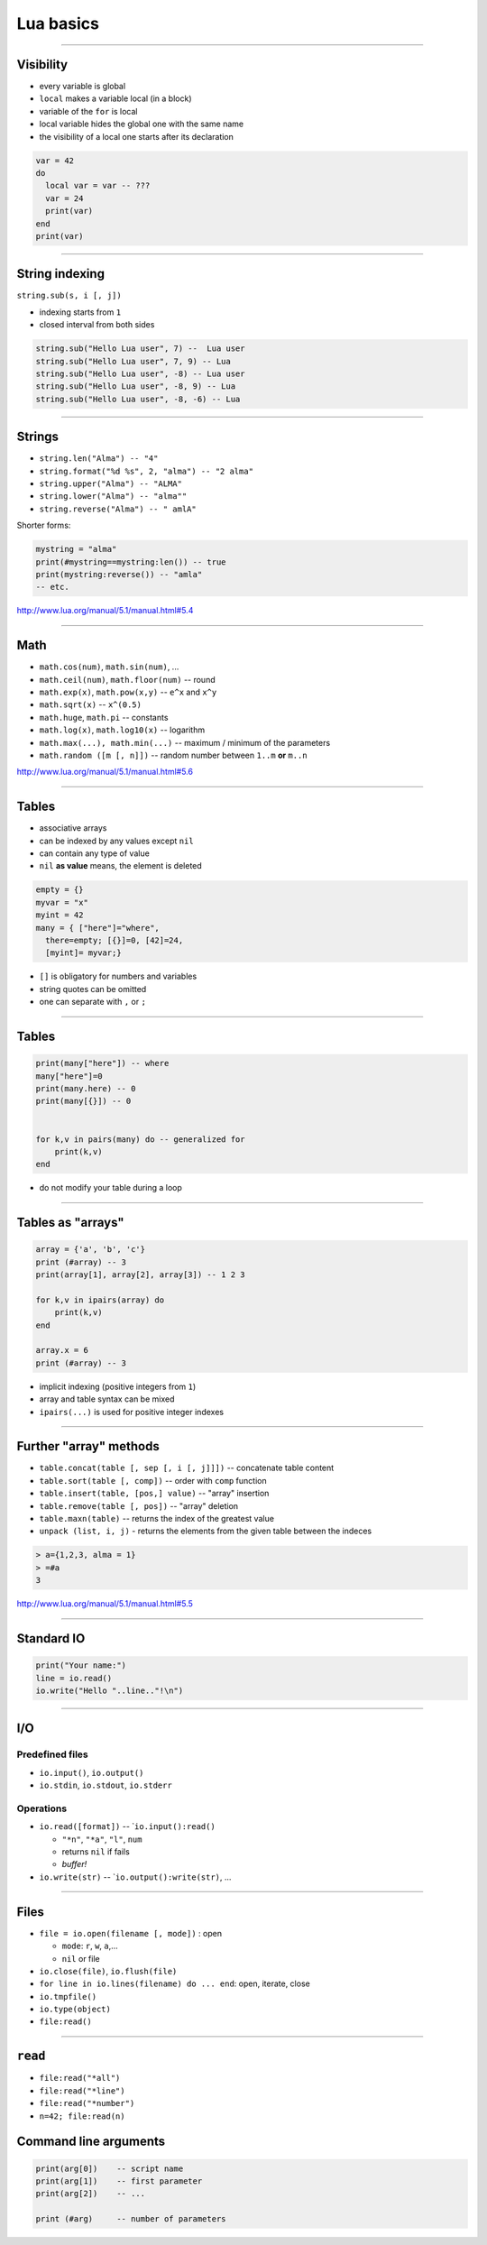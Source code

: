===================
Lua basics
===================

----------------


Visibility
----------

* every variable is global
* ``local`` makes a variable local (in a block)
* variable of the ``for`` is local
* local variable hides the global one with the same name
* the visibility of a local one starts after its declaration

.. code-block:: lua
    
    var = 42
    do
      local var = var -- ???
      var = 24
      print(var)
    end
    print(var)

---------
    

String indexing
---------------

``string.sub(s, i [, j])``

-  indexing starts from ``1``
-  closed interval from both sides

.. code-block:: lua

    string.sub("Hello Lua user", 7) --  Lua user
    string.sub("Hello Lua user", 7, 9) -- Lua
    string.sub("Hello Lua user", -8) -- Lua user
    string.sub("Hello Lua user", -8, 9) -- Lua 
    string.sub("Hello Lua user", -8, -6) -- Lua

--------------

Strings
--------

-  ``string.len("Alma") -- "4"``
-  ``string.format("%d %s", 2, "alma") -- "2 alma"``
-  ``string.upper("Alma") -- "ALMA"``
-  ``string.lower("Alma") -- "alma""``
-  ``string.reverse("Alma") -- " amlA"``

Shorter forms:

.. code-block :: lua

    mystring = "alma"
    print(#mystring==mystring:len()) -- true
    print(mystring:reverse()) -- "amla"
    -- etc.

http://www.lua.org/manual/5.1/manual.html#5.4

--------------

Math
----

-  ``math.cos(num)``, ``math.sin(num)``, ...
-  ``math.ceil(num)``, ``math.floor(num)`` -- round
-  ``math.exp(x)``, ``math.pow(x,y)`` -- ``e^x`` and ``x^y``
-  ``math.sqrt(x)`` -- ``x^(0.5)``
-  ``math.huge``, ``math.pi`` -- constants
-  ``math.log(x)``, ``math.log10(x)`` -- logarithm
-  ``math.max(...), math.min(...)`` -- maximum / minimum of the parameters
-  ``math.random ([m [, n]])`` -- random number between ``1..m`` **or** ``m..n`` 

http://www.lua.org/manual/5.1/manual.html#5.6

----

Tables
------

* associative arrays
* can be indexed by any values except  ``nil``
* can contain any type of value
* ``nil`` **as value** means, the element is deleted

.. code-block:: lua

    empty = {}
    myvar = "x"
    myint = 42
    many = { ["here"]="where", 
      there=empty; [{}]=0, [42]=24, 
      [myint]= myvar;}
      
* ``[]`` is obligatory for numbers and variables
* string quotes can be omitted
* one can separate with ``,`` or ``;``

-------

Tables
------

.. code-block:: lua

    print(many["here"]) -- where
    many["here"]=0
    print(many.here) -- 0
    print(many[{}]) -- 0


    for k,v in pairs(many) do -- generalized for
        print(k,v)
    end 
    
* do not modify your table during a loop


---------------

Tables as "arrays"
-------------------

.. code-block:: lua

    array = {'a', 'b', 'c'}
    print (#array) -- 3
    print(array[1], array[2], array[3]) -- 1 2 3
    
    for k,v in ipairs(array) do 
        print(k,v) 
    end
    
    array.x = 6
    print (#array) -- 3

-  implicit indexing (positive integers from ``1``)
-  array and table syntax can be mixed
-  ``ipairs(...)`` is used for positive integer indexes



--------------

Further "array" methods
----------------------

-  ``table.concat(table [, sep [, i [, j]]])`` -- concatenate table content
-  ``table.sort(table [, comp])`` -- order with ``comp`` function
-  ``table.insert(table, [pos,] value)`` -- "array" insertion
-  ``table.remove(table [, pos])`` -- "array" deletion
-  ``table.maxn(table)`` -- returns the index of the greatest value
-  ``unpack (list, i, j)`` - returns the elements from the given table between the indeces

.. code-block:: lua

    > a={1,2,3, alma = 1}
    > =#a
    3

http://www.lua.org/manual/5.1/manual.html#5.5

---------------

Standard IO
-------------

.. code-block:: lua
    
    print("Your name:")
    line = io.read()
    io.write("Hello "..line.."!\n")
    
-----------

I/O
----

Predefined files
~~~~~~~~~~~~~~~~~~

-  ``io.input()``, ``io.output()``
-  ``io.stdin``, ``io.stdout``, ``io.stderr``

Operations
~~~~~~~~~~~

-  ``io.read([format])`` -- \`\ ``io.input():read()``

   -  ``"*n"``, ``"*a"``, ``"l"``, ``num``
   -  returns ``nil`` if fails
   -  *buffer!*

-  ``io.write(str)`` -- \`\ ``io.output():write(str)``, ...

--------------


Files
------

-  ``file = io.open(filename [, mode])`` : open

   -  ``mode``: ``r``, ``w``, ``a``,...
   -  ``nil`` or file

-  ``io.close(file)``, ``io.flush(file)``
-  ``for line in io.lines(filename) do ... end``: open, iterate, close
-  ``io.tmpfile()``

-  ``io.type(object)``
-  ``file:read()``


-------------

``read``
----------

-  ``file:read("*all")``
-  ``file:read("*line")``
-  ``file:read("*number")``
-  ``n=42; file:read(n)``

Command line arguments
----------------------

.. code-block:: lua

    print(arg[0])    -- script name
    print(arg[1])    -- first parameter
    print(arg[2])    -- ...

    print (#arg)     -- number of parameters
